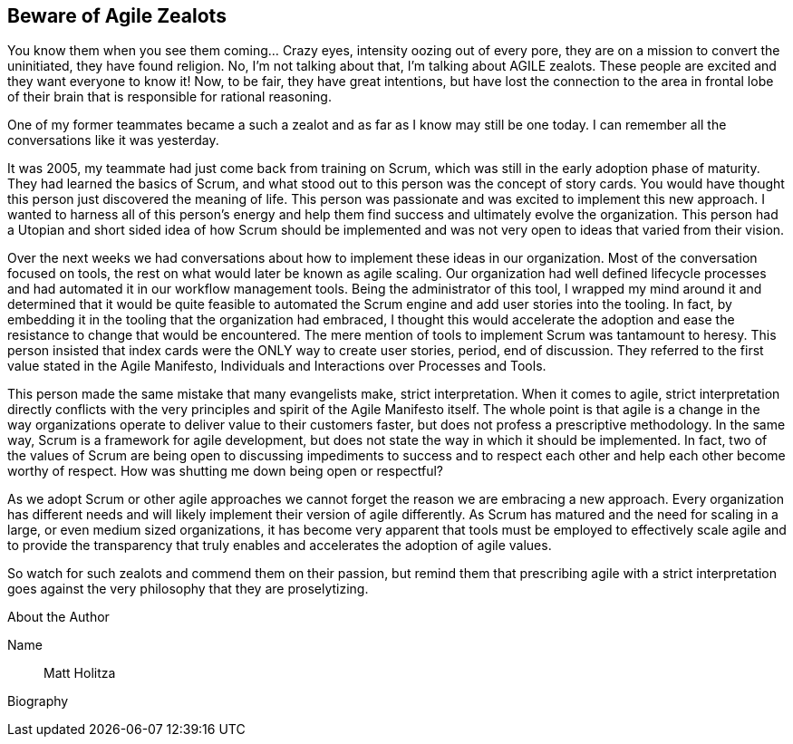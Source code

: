 == Beware of Agile Zealots

You know them when you see them coming... Crazy eyes, intensity oozing out of every pore, they are on a mission to convert the uninitiated, they have found religion. No, I’m not talking about that, I’m talking about AGILE zealots. These people are excited and they want everyone to know it! Now, to be fair, they have great intentions, but have lost the connection to the area in frontal lobe of their brain that is responsible for rational reasoning.

One of my former teammates became a such a zealot and as far as I know may still be one today. I can remember all the conversations like it was yesterday.

It was 2005, my teammate had just come back from training on Scrum, which was still in the early adoption phase of maturity. They had learned the basics of Scrum, and what stood out to this person was the concept of story cards. You would have thought this person just discovered the meaning of life. This person was passionate and was excited to implement this new approach. I wanted to harness all of this person's energy and help them find success and ultimately evolve the organization. This person had a Utopian and short sided idea of how Scrum should be implemented and was not very open to ideas that varied from their vision.

Over the next weeks we had conversations about how to implement these ideas in our organization. Most of the conversation focused on tools, the rest on what would later be known as agile scaling. Our organization had well defined lifecycle processes and had automated it in our workflow management tools. Being the administrator of this tool, I wrapped my mind around it and determined that it would be quite feasible to automated the Scrum engine and add user stories into the tooling. In fact, by embedding it in the tooling that the organization had embraced, I thought this would accelerate the adoption and ease the resistance to change that would be encountered. The mere mention of tools to implement Scrum was tantamount to heresy. This person insisted that index cards were the ONLY way to create user stories, period, end of discussion. They referred to the first value stated in the Agile Manifesto, Individuals and Interactions over Processes and Tools.

This person made the same mistake that many evangelists make, strict interpretation. When it comes to agile, strict interpretation directly conflicts with the very principles and spirit of the Agile Manifesto itself. The whole point is that agile is a change in the way organizations operate to deliver value to their customers faster, but does not profess a prescriptive methodology. In the same way, Scrum is a framework for agile development, but does not state the way in which it should be implemented. In fact, two of the values of Scrum are being open to discussing impediments to success and to respect each other and help each other become worthy of respect. How was shutting me down being open or respectful?

As we adopt Scrum or other agile approaches we cannot forget the reason we are embracing a new approach. Every organization has different needs and will likely implement their version of agile differently. As Scrum has matured and the need for scaling in a large, or even medium sized organizations, it has become very apparent that tools must be employed to effectively scale agile and to provide the transparency that truly enables and accelerates the adoption of agile values.

So watch for such zealots and commend them on their passion, but remind them that prescribing agile with a strict interpretation goes against the very philosophy that they are proselytizing.

.About the Author
[NOTE]
****
Name:: Matt Holitza
Biography::
****
